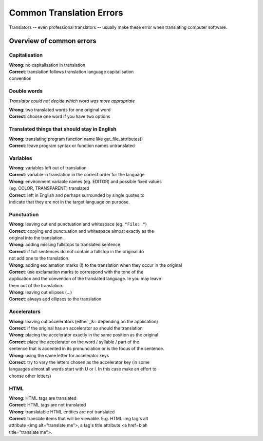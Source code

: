 
.. _../pages/guide/translation/commonerrors#common_translation_errors:

Common Translation Errors
*************************

Translators -- even professional translators -- usually make these error when
translating computer software.

.. _../pages/guide/translation/commonerrors#overview_of_common_errors:

Overview of common errors
=========================

.. _../pages/guide/translation/commonerrors#capitalisation:

Capitalisation
--------------

| **Wrong**: no capitalisation in translation
| **Correct**: translation follows translation language capitalisation
| convention

.. _../pages/guide/translation/commonerrors#double_words:

Double words
------------

*Translator could not decide which word was more appropriate*

| **Wrong**: two translated words for one original word
| **Correct**: choose one word if you have two options

.. _../pages/guide/translation/commonerrors#translated_things_that_should_stay_in_english:

Translated things that should stay in English
---------------------------------------------

| **Wrong**: translating program function name like get_file_attributes()
| **Correct**: leave program syntax or function names untranslated

.. _../pages/guide/translation/commonerrors#variables:

Variables
---------

| **Wrong**: variables left out of translation
| **Correct**: variable in translation in the correct order for the language

| **Wrong**: environment variable names (eg. EDITOR) and possible fixed values
| (eg. COLOR, TRANSPARENT) translated
| **Correct**: left in English and perhaps surrounded by single quotes to
| indicate that they are not in the target language on purpose.

.. _../pages/guide/translation/commonerrors#punctuation:

Punctuation
-----------

| **Wrong**: leaving out end punctuation and whitespace (eg. ``"File: "``)
| **Correct**: copying end punctuation and whitespace almost exactly as the
| original into the translation.

| **Wrong**: adding missing fullstops to translated sentence
| **Correct**: if full sentences do not contain a fullstop in the original do
| not add one to the translation.

| **Wrong**: adding exclamation marks (!) to the translation when they occur in the original
| **Correct**: use exclamation marks to correspond with the tone of the
| application and the convention of the translated language.  Ie you may leave
| them out of the translation.

| **Wrong**: leaving out ellipses (...)
| **Correct**: always add ellipses to the translation

.. _../pages/guide/translation/commonerrors#accelerators:

Accelerators
------------

| **Wrong**: leaving out accelerators (either _&~ depending on the application)
| **Correct**: if the original has an accelerator so should the translation

| **Wrong**: placing the accelerator exactly in the same position as the original
| **Correct**: place the accelerator on the word / syllable / part of the
| sentence that is accented in its pronunciation or is the focus of the sentence.

| **Wrong**: using the same letter for accelerator keys
| **Correct**: try to vary the letters chosen as the accelerator key (in some
| languages almost all words start with U or I.  In this case make an effort to
| choose other letters)

.. _../pages/guide/translation/commonerrors#html:

HTML
----

| **Wrong**: HTML tags are translated
| **Correct**: HTML tags are not translated

| **Wrong**: translatable HTML entities are not translated
| **Correct**: translate items that will be viewable.  E.g. HTML img tag's alt
| attribute <img alt="translate me">, a tag's title attribute <a href=blah
| title="translate me">.

